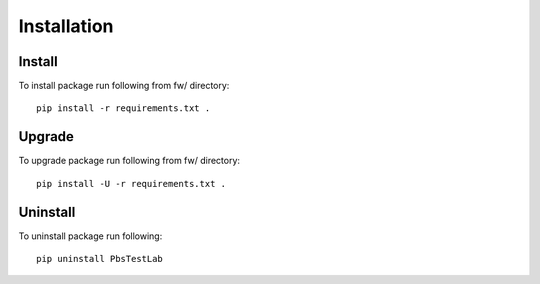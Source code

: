 Installation
============

Install
-------
To install package run following from fw/ directory::

    pip install -r requirements.txt .

Upgrade
-------

To upgrade package run following from fw/ directory::

    pip install -U -r requirements.txt .

Uninstall
---------

To uninstall package run following::

    pip uninstall PbsTestLab
